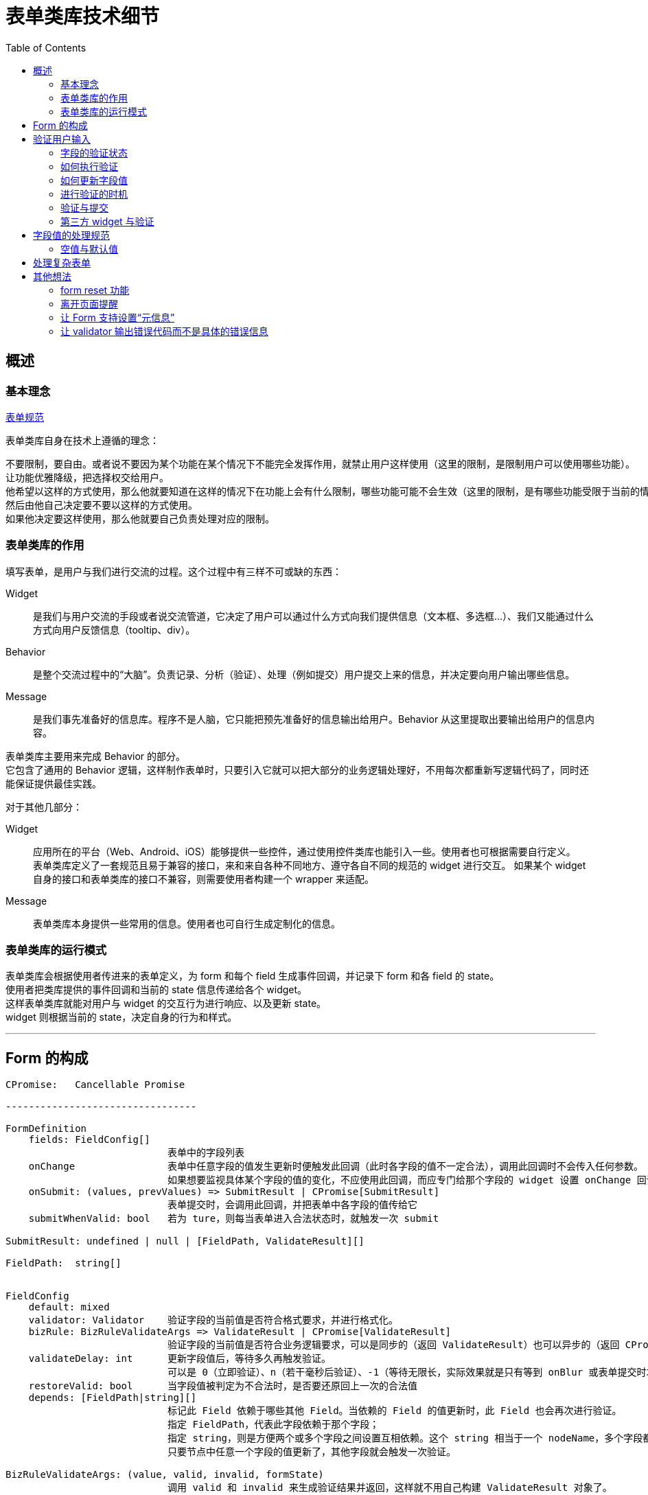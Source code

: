 = 表单类库技术细节
:toc:


== 概述

=== 基本理念
link:表单规范.adoc[表单规范]

表单类库自身在技术上遵循的理念：

 不要限制，要自由。或者说不要因为某个功能在某个情况下不能完全发挥作用，就禁止用户这样使用（这里的限制，是限制用户可以使用哪些功能）。
 让功能优雅降级，把选择权交给用户。
 他希望以这样的方式使用，那么他就要知道在这样的情况下在功能上会有什么限制，哪些功能可能不会生效（这里的限制，是有哪些功能受限于当前的情况而无法运行）。
 然后由他自己决定要不要以这样的方式使用。
 如果他决定要这样使用，那么他就要自己负责处理对应的限制。

=== 表单类库的作用
填写表单，是用户与我们进行交流的过程。这个过程中有三样不可或缺的东西：

Widget::
是我们与用户交流的手段或者说交流管道，它决定了用户可以通过什么方式向我们提供信息（文本框、多选框...）、我们又能通过什么方式向用户反馈信息（tooltip、div）。

Behavior::
是整个交流过程中的“大脑”。负责记录、分析（验证）、处理（例如提交）用户提交上来的信息，并决定要向用户输出哪些信息。

Message::
是我们事先准备好的信息库。程序不是人脑，它只能把预先准备好的信息输出给用户。Behavior 从这里提取出要输出给用户的信息内容。

表单类库主要用来完成 Behavior 的部分。 +
它包含了通用的 Behavior 逻辑，这样制作表单时，只要引入它就可以把大部分的业务逻辑处理好，不用每次都重新写逻辑代码了，同时还能保证提供最佳实践。

对于其他几部分：

Widget::
应用所在的平台（Web、Android、iOS）能够提供一些控件，通过使用控件类库也能引入一些。使用者也可根据需要自行定义。 +
表单类库定义了一套规范且易于兼容的接口，来和来自各种不同地方、遵守各自不同的规范的 widget 进行交互。
如果某个 widget 自身的接口和表单类库的接口不兼容，则需要使用者构建一个 wrapper 来适配。

Message::
表单类库本身提供一些常用的信息。使用者也可自行生成定制化的信息。


=== 表单类库的运行模式
表单类库会根据使用者传进来的表单定义，为 form 和每个 field 生成事件回调，并记录下 form 和各 field 的 state。 +
使用者把类库提供的事件回调和当前的 state 信息传递给各个 widget。 +
这样表单类库就能对用户与 widget 的交互行为进行响应、以及更新 state。 +
widget 则根据当前的 state，决定自身的行为和样式。

''''


== Form 的构成

[source,yaml]
....

CPromise:   Cancellable Promise

---------------------------------

FormDefinition
    fields: FieldConfig[]
                            表单中的字段列表
    onChange                表单中任意字段的值发生更新时便触发此回调（此时各字段的值不一定合法），调用此回调时不会传入任何参数。
                            如果想要监视具体某个字段的值的变化，不应使用此回调，而应专门给那个字段的 widget 设置 onChange 回调（包裹表单类库提供的 onChange 回调）
    onSubmit: (values, prevValues) => SubmitResult | CPromise[SubmitResult]
                            表单提交时，会调用此回调，并把表单中各字段的值传给它
    submitWhenValid: bool   若为 ture，则每当表单进入合法状态时，就触发一次 submit

SubmitResult: undefined | null | [FieldPath, ValidateResult][]

FieldPath:  string[]


FieldConfig
    default: mixed
    validator: Validator    验证字段的当前值是否符合格式要求，并进行格式化。
    bizRule: BizRuleValidateArgs => ValidateResult | CPromise[ValidateResult]
                            验证字段的当前值是否符合业务逻辑要求，可以是同步的（返回 ValidateResult）也可以异步的（返回 CPromise）。
    validateDelay: int      更新字段值后，等待多久再触发验证。
                            可以是 0（立即验证）、n（若干毫秒后验证）、-1（等待无限长，实际效果就是只有等到 onBlur 或表单提交时才会触发验证）
    restoreValid: bool      当字段值被判定为不合法时，是否要还原回上一次的合法值
    depends: [FieldPath|string][]
                            标记此 Field 依赖于哪些其他 Field。当依赖的 Field 的值更新时，此 Field 也会再次进行验证。
                            指定 FieldPath，代表此字段依赖于那个字段；
                            指定 string，则是方便两个或多个字段之间设置互相依赖。这个 string 相当于一个 nodeName，多个字段都在 depends 列表里加上这个 nodeName，就表示它们都挂载在同一个节点上了。
                            只要节点中任意一个字段的值更新了，其他字段就会触发一次验证。

BizRuleValidateArgs: (value, valid, invalid, formState)
                            调用 valid 和 invalid 来生成验证结果并返回，这样就不用自己构建 ValidateResult 对象了。
    valid(formattedValue): ValidateResult
    invalid(message): ValidateResult

ValidateResult: {valid: true, value: mixed} | {valid: false, message: string}

---------------------------------

FormState
    status: valid | invalid | toBeConfirm
                            表单下所有字段的状态
                            valid： 所有字段都合法    invalid：有字段不合法    toBeConfirm：有个别字段尚未验证或正在验证中，其他字段均合法
    submitting: bool        表单是否正在提交
    fields: FieldState[]


FieldState
    latestValidValue: mixed
                            字段最近一次的合法值。如果当前是 valid 状态，那么这个就是当前值。
                            此值是经过 validateor / bizRule 格式化过的值，它的类型就是业务逻辑上应有的类型。
    propsValue: string      字段当前的“控件值”，也就是 widget 里当前实际呈现的内容。
                            可以是字符串，也可以是其他值。不过为了适应 react 的 input widget 的 value 不能为 null 的要求，当值为 null 时，会强制转换为字符串。
                            这个值无所谓合法不合法，它就相当于是一个 buffer。
    everHadValue: bool      此字段从生成到现在，是否曾有过值。这会影响在哪些情况下会触发对其的验证。
    hasFocus: bool          字段当前是否拥有焦点
    status: valid | invalid | validating | toBeValid
    message: string         字段的错误信息，只在 status=invalid 时有值

---------------------------------

Validator
    constructor(specs)      参数 specs 是对字段的格式要求，例如要求字段不能为空（也就是必填）、或是长度不能大于10。
                            不同类型的 validator 支持不同的 specs
    validate((...ValidateArgs)): ValidateResult
                            调用此方法对字段值进行验证、格式化

---------------------------------

InputWidget
    constructor(value: mixed, callbacks: WidgetCallbacks)

WidgetCallbacks
    onFocus                 可选支持
    onChange(value)
    onInput(event)          可选支持
    onBlur                  可选支持
....

''''


== 验证用户输入

=== 字段的验证状态
一个字段在验证方面，有如下几种状态：

待验证:: 这个字段还没有被验证过，不知道它的值是否合法。例如：表单刚载入进来、或是字段值已更新过，但还没触发验证
验证中:: 验证操作有可能是同步完成的，也可能是异步完成的。若是异步进行，则在完成前，字段会处于“验证中”的状态
不合法:: 字段值没能通过验证
合法:: 字段值通过了验证

表单刚载入时，填充了初始值（initValue）或者使用了默认值的字段进入“合法”状态，其他字段都处于“待验证”的状态。 +
就是说，表单初始化时，不会对字段进行验证，只有用户与一个字段交互过之后才会开始对它进行验证。 +
这样设计可以避免给用户带来困扰：如果表单刚一打开，用户还什么都没做，就冒出一堆错误提示，会让人感到反感。

PS. +
把填充了初始值或默认值的字段直接设定成“合法”状态是有意义的。 +
有些表单是只要表单进入了合法状态，就会触发提交行为。 +
如果设置了初始值或默认值的字段默认不是处于合法状态，例如处于待验证的状态，那么用户必须得挨个碰一下这些字段，才有可能触发表单的提交行为。


=== 如何执行验证
验证字段值时，会依次用 validator 和 bizRule 对它进行检查并生成经过格式化的值：

* validator 包含了通用、标准化的验证规则，用来验证字段值的格式，例如字符串长短、数字大小。
* bizRule 则是自定义的代码，主要用来进行业务逻辑方面的检查，也可以用来补充 validator 没有提供的验证规则。

在字段没能通过验证时，bizRule 或 validator 必须返回一个 message，好让用户知道是哪里有问题 +
若一个字段没能通过 validator 的检查，将不再对它执行 bizRule 检查。

==== bizRule
bizRule 可以同步执行，也可以异步执行（甚至同一个 bizRule 可以有时同步有时异步执行），以便实现调用后端 API 来完成验证。 +
同步执行时，直接返回验证结果；异步执行时，返回一个 CPromise，最终解析出验证结果。

异步 bizRule 在运行完成前，字段会处于”验证中“状态。 +
如果在异步验证完成前，用户再次更新了字段值，或是触发了表单提交，则此次验证会被取消（利用 CPromise 的 cancel 功能）。

在异步 bizRule 中修改字段值时要注意，这样做在用户看来的效果就是“在输入完内容好几秒后，字段里的内容突然自己变化了”，容易让人困惑。 +
可以考虑在验证完成前，在字段旁显示一个“验证中...”之类的提示。

==== restoreValid
restoreValid 会在字段没能通过 validator 或 bizRule 验证时，将其还原回之前的合法状态（具体时机见稍后提到的“restoreValid 的执行时机”）。 +
例如输入页码的文本框，当发现字段值不合法时，应自动恢复回正常的页码。

此选项对 validator 和 bizRule 都有效，也就是说在异步验证未通过的情况下也支持还原字段值。 +
不过这种情况下也相当于异步修改字段值，因此也要注意对用户是否友好。

===== restoreValid 的局限
restoreValid 并不能保证一定把值还原回合法的状态。

. 如果不存在“上一次的合法值”，那么压根就没法进行还原。这时就会像未设置 restoreValid 时那样以未通过的状态结束验证。 +
  因此，使用此选项时，一般会给字段设置 initValue 或 default，使其在初始化时直接进入合法状态（设置 emptyable 为 true 并没有此效果，因为设置它之后，字段在初始化时仍会进入“待验证”而不是“合法”状态）。

. 因 depends 关系（而不是这个字段本身的值更新了）触发的验证，没法恢复合法值（depends 关系将在后面讲解） +
  一个字段，它的值 A 原本是合法的，现在另一个字段更新了值导致它的值不合法了，这时怎么进行 restoreValid？上哪去找那个 valid 的值？这种情况下，只好把 field 变为 invalid。 +
  因此，对于有 depends 关系的字段，若要使用 restoreValid，一定要清楚可能发生哪些的情况（并不是不能使用，只是要慎用）。

. 即使在代码层面成功进行了还原，也并不能保证还原回来的值真的就是合法的，例如不能保证提交到后端后，一定能通过验证。 +
  因为字段中记录的 latestValidValue 本身就不能保证一定是合法的。 +
  例如用户名字段，原本字段值 ABC 是合法的，现在输入了一个不合法的值，触发了 restoreValid，想要还原回原来的 ABC，但其实在这期间，已经有其他用户使用了这个名称，导致 ABC 其实已经不合法了。 +
  不过这其实没关系，在前端，我们永远不可能 100% 确定一个涉及业务逻辑检查的字段是合法的，所以我们就视其是合法的，待之后提交时，由后端来进行检查。


=== 如何更新字段值
格式化字段值的意义在于去除多余的部分，调整数据的类型（string、bool、number、date...），以便于在程序中使用； +
同时，把用户输入到 widget 里的内容经过修整后再重新显示回 widget 上，可以便于用户进一步输入、编辑，看起来也更美观、清晰。

但有几点需要注意：

. 对 widget 里显示内容的修正不能打扰用户的输入行为。 +
  例如用户想要输入 0.01，如果在输入到 0.0 时刚好触发了验证，那么值会被转换成 0。这时如果把转换过的值 "0" 填充到 widget 上，将会干扰用户输入，使得他没办法把后面的 1 输入上去。

. 当用户的输入不符合要求时，不要尝试对其进行格式化，这样并不会帮到用户；而是应该原样保留用户的输入内容，给用户一个机会，让他自己在不合法的值的基础上把它改合法

此外，react 要求传给 input widget 的值必须是字符串，因此我们并不能把格式化、转换过类型的值传给 widget，而要单独维护一个字符串格式的字段值。

基于以上几点，字段值被设计成分别存放在两个属性里：latestValidValue 和 propsValue。

* propsValue 是传给 widget 的部分，它代表文本框中当前显示出来的、未经处理的内容。
* latestValidValue 是最近一次验证通过了的合法值，用来在程序里使用，实现 restoreValid 时也必须依赖于它。 +
  这个值并不能代表字段最新的状态，通常仅当字段的 status=valid 时使用它。

为了不打扰用户输入，在 widget 没有失去焦点前，无论发生什么，程序都不会对 propsValue 进行修改。它会一直保持用户输入的状态。 +
当 widget 失去焦点时，如果字段当前处于合法状态，将会根据 latestValidValue 重新生成一个格式化过的 propsValue。 +
（如果是在 widget 没有获得焦点的情况下进行的验证，例如是因 onBlur 或提交表单触发的验证，则没有这些问题，直接对 propsValue 进行更新）

==== restoreValid 的执行时机
就像修改 propsValue 那样，restoreValid 只会在字段 onBlur 时执行（执行后顺便格式化 propsValue）。 +
因此，在 onBlur 之前，如果字段值验证失败，它将暂时保留在 invalid 状态，直到 onBlur 时才还原回合法值和合法状态。 +
这样，用户在输入过程中，如果字段值不合法，他就有机会看到字段的错误信息， 然后主动去改正。 +
如果不这样做，而是每当验证不通过时就立刻进行修正，那么用户在输入过程中就无法得知自己的输入内容已经出错了，然后输入完毕 onBlur 时，会发现字段值突然还原了回去（甚至可能没发现字段值已经还原了），非常突兀。


=== 进行验证的时机
在用户与字段控件的交互过程中，应该在哪个时机对字段进行验证呢？ +
有如下几种方案：

. 字段值每发生一次变更（例如在文本框中输入了一个字、在 select 控件中选中了一个 options、选中了 checkbox / radio）就触发一次验证
. 字段值变更过了若干毫秒后，进行验证。若在时限到达前先发生了 onBlur，忽略时限，立刻进行验证
. 字段值变更后，直到 onBlur 时才进行验证

另外，还有一种隐式的验证时机：提交表单的时候。 +
如果一个字段从表单初始化后一直没有进行过交互，就会在这时触发验证。（参见后面的“验证与提交”）

对时机的选择会影响到以下几方面：

. 用户看到错误信息的时机。是边输入边看到还是离开字段后才看到。（大部分情况下应该是边输入边看到）
. 触发提交行为的时机。 +
  有些表单设置了 submitWhenValid，每当表单中所有字段都验证通过，就触发一次提交。 +
  因此， 验证的时机决定了是允许边输入边触发提交，还是等离开字段后才触发提交。 +
  （大部分情况下应该选择边输入边触发提交，无论当前是查询类表单还是编辑类表单。因为要想触发 onBlur，要特意向文本框外点一下，好让文本框失去焦点。但大部分用户意识不到这样的操作，即使能意识到，也不习惯）

在表单类库中，可以通过 valiateDelay 来控制字段的验证时机。 +
valiateDelay 从字面意思理解，是“字段内容更新后，等待多长时间便触发验证”的意思。

* validateDelay=0，代表不等待，也就是值一变更，就立即进行更新
* validateDelay=n，是等待 n 毫秒
* validateDelay=-1，则是无限长的等待时间

无论将 validateDelay 设成什么值，只要字段在 onBlur 时处于待验证状态，就会立刻触发一次验证。 +
因此上面无限长的等待时间，实际的效果就是在 onBlur 或触发表单提交时进行验证。 +
（这里有一个特殊情况：如果一个字段从来没有过值（everHadValue = false，即没有 initValue / defaultValue、用户也从来没有往里面输入过内容），则在 onBlur 时不会触发验证，就当用户从来没有碰过它。 +
这样可以减少对用户的不必要的打扰。尤其是当一个 input 被设置成 auto focus 的时候，用户可能都没有想要碰过它，它就获得了焦点，此时用户使其失去焦点，就没必要让其显示错误信息。）

此外，用户在文本框内按回车，也视为发生了 onBlur 事件（虽然并没有真的 blur），立刻触发一次验证。

对于 <select>、单选框、多选框等不是输入内容而是通过点击直接修改内容的 widget，以及那些每次调用 onChange，提供的都是经过验证 / 格式化后的值的自定义 widget，应将 validateDelay 设为 0； +
对于一般的文本框类字段，根据需要设置合适的延迟； +
除少数有特殊需求（例如为了配合交互模式）的字段外，大多数字段不应该将 validateDelay 设为 -1。

==== 字段间的依赖关系与关联验证
有时，一个字段的值是否合法，要根据其他字段的值来判断。因此那个的字段更新了的时候，当前字段也要重新进行验证。 +
这种字段 B 更新时，字段 A 需要重新验证的情况，称之为“A 依赖于 B”。

例如一个表单中有两个字段：最大数值和当前数值，“当前数值”的字段值不能大于“最大数值”的字段值。 +
当我们减小“最大数值”时，“当前数值”会变得不合法。我们就可以说“当前数值”字段依赖于“最大数值”字段。

有时 ，两个字段还有可能互相依赖。 +
例如有两个填数值的字段 A 和 B，要求它们之间的和是 10。 +
现在两个数值都是 5，所以都是合法的。如果我们把 A 改成 6，A 和 B 就都会变得不合法；接下来再把 B 改成 4，它们就又都合法了。

在表单类库中，通过 depends 来指定一个字段依赖于哪些字段。

===== 不使用 depends 的技巧
depends 虽然很方便，但也不应滥用。有些问题其实可以不使用它，更简单地解决。 +
例如名称互换的情况：有两个字段 A、B，它们的值不能相同。现在 A=1, B=2，用户想把它们改成 A=2, B=1。 +
如果使用 depends，这个就是典型的互相依赖。先把 A 的值改成 2，导致 A 和 B 都变得不合法，再把 B 改成 1，再次触发验证，A 和 B 就都合法了。

这样做的问题是，在把更新结果提交到后端时，后端要想保存这些变更，也必须对这种冲突的情况进行处理。 +
它要先把 A 改成一个完全不同的其他值，例如 999，然后将 B 改成 1，回过头再将 A 改成 2。

一个简单的解决办法是在前端不用 depends，而是利用 restoreValid 来完成对它们的验证。 +
也就是压根不允许出现 A 和 B 名称相同的情况 。当 A 的值被设成 2 时，它会被还原回之前的值：1。 +
这就要求用户自己想办法，将 A 先设成其他的什么值，然后再接着修改。也就是把原本由后端来完成的操作改为由用户来进行。

这样做对用户来说，有可能比使用 depends 麻烦一点，不过也有可能反而比使用 depends 效果要好。用户可能反而更容易掌握、判断程序的运行规律。

===== depends 与对 validator 和 bizRule 的调用
因 depends 关系而重新验证字段时，需要验证的是“业务逻辑”。因此如果目标字段已经原本已经通过了 validator 的验证，这里就没必要再执行一次了，只执行 bizRule 就好。 +
具体来说，如果当前字段是合法状态，那么只执行 bizRule； +
如果是待验证状态，则和平常验证时一样，调用 validator 和 bizRule； +
如果是验证中状态，取消当前正在进行的 bizRule 验证，重新运行一次。

===== depends 与连带验证
如果 A depends B，B depends C，那么当 C 变更并导致 B 重新验证时，A 是否也跟着重新验证？

在现在的实现中，只有直接依赖与 C 的字段会触发验证。也就是说 A 不会被验证。 +
这样设计是因为在目前能想到的环境里，并没有发现有这么深入的连带关系，需要进行这种类型的连带验证。


=== 验证与提交
只要没有字段明确处于“不合法”的状态，就允许提交表单。 +
通过设置 submitWhenValid，还可以只要表单一进入合法状态，就触发一次提交。

在提交时，如果有字段处于“待验证”或“验证中”的状态，会进行如下处理：

. 对所有待验证的字段进行验证（PS1、PS2） +
  只要有任意一个字段验证失败，便终止提交。（但不会终止此次验证行为，无论如何都会把所有待验证的字段都验证一遍。这样用户就能一次性看到所有不合法的字段了。 +
  不然他修正好了一个，点击提交，发现又出来一个不合法的字段，就太烦人了） +
  验证过程中，有的字段通过了同步验证后可能还会引出异步验证。虽然接下来表单很可能马上就要提交了，一旦提交，这个异步验证就没有用且要被取消了，但这里还是先留下它，让它运行着。 +
  万一对下一个字段进行同步验证时发现那个字段通不过验证、整个提交进程终止了，这个异步验证就可以继续照常运行了。

. 如果所有字段都通过了同步验证，接下来取消所有正在执行的异步验证（包括原本就在运行着的和上一步里触发的）。 +
  首先，我们不可能等所有的异步验证都通过了才来提交表单，那太慢了。 +
  其次，我们可以把原本需要异步验证来进行的检查在这次表单提交中一并完成。 +
  因为后端在处理提交上来的表单时，一定还要再验证一次。之前交由异步验证执行的那些检查，后端也一定都会检查一遍。所以不用再等异步验证来返回检查结果了。 +
  直接由后端经过检查，如果没问题，就执行操作；如果有问题，就返回错误信息，然后前端经过处理，把格式化过的错误信息交给 Form，Form 再来根据这个信息修改各个 field 的 status 和 message。 +
  上面所有取消了异步验证的字段，在取消后，处于 status = valid 即验证通过的状态（PS3）。

. 表单的提交可以异步，也可以同步完成。 +
  若要异步完成，则返回一个 Promise；若同步完成，则直接返回提交结果。 +
  同步形式的提交适用于不需要调用远程 API，或是远程 API 的执行结果不影响提交结果的提交行为。 +
  设置了 submitOnValid=true 的表单，很多都是这种类型的。虽然 submit 回调中也会执行 API  调用，但这个调用的结果并不会影响 form 的状态。

. 提交完成后，使用者可以将后端对部分字段的验证结果返回给前端（如果有的话）。 +
  这些结果可以是验证通过，也可以是未通过，也可以有的通过有的未通过。（PS4） +
  表单会根据它们，设置各字段的状态和值。 +
  标单类库并不关注表单是否提交成功了，它只关注是不是有字段的状态需要更新。 +
  因为无论提交成功与否，对它的运行都没有任何影响，也不会改变它的 state。

//

PS1:: 异步验证中的字段均是已经通过了同步验证的，因此不用再验证一次了。

PS2::
这里的“待验证字段”主要是那些自表单载入以来就没有被编辑过的字段。因为没有编辑过，所以一直没有触发验证。 +
那难道没有其他待验证的字段的了吗？ +
事实上确实是没有的。因为如果一个字段曾经编辑过， 它一定符合下面两条的其中之一：

. 它已经 onBlur 了，那么在 onBlur 时会立刻触发验证
. 它当前正拥有光标。那么当前一定是通过在这个文本框内按了回车而触发了提交（因为如果是按提交按钮，在按到按钮前，会先触发这个字段的 onBlur 事件）。 +
  但是按回车时和 onBlur 一样，也会立刻进行验证，所以在开始提交时，这个字段也是经过验证了的。

PS3::
把取消了验证的字段设置为 status=valid 而不是 status=toBeValid 即待验证状态的意义在于，用户下次提交表单时，就不用再对它们进行重复验证了，因为它们之前已经经过了验证。 +
如果它们被设为 stats = toBeValid，则在下次提交时，要再次对它们执行同步验证，进而触发异步验证，然后可能很快异步验证又再次被取消。 +
设为 status = valid 的一个小缺点是，用户点击这个字段，没有进行输入，然后就离开了的话，因为它处于合法状态，在 onBlur 时并不会触发验证，也就错失了一个可以把被取消的异步验证给弥补回来的时机。 +
如果设为 status = toBeValid 则没有这个问题。但是因为这种情况出现的几率很小：用户要不不点字段，要么点完了大部分情况下都会输点什么， 所以也无所谓了。

PS4::
若这里返回了一些字段验证未通过的信息，并不代表其他字段就一定是合法的。 +
因为后端的验证有局限，只要发现任何一点问题，就会停止一切验证并输出结果。 所以后面那些字段可能只是压根没被验证到，而不是确定合法了。

==== 取消提交
在提交完成前，如果表单发生了更新，例如修改了某些字段的值、修改了添加、移除了字段...，那么此次提交会被取消，所有字段保留当前的状态。 +
若使用者不希望这种事情发生，应在提交开始后注意避免。例如禁用表单中的各字段和提交按钮。


=== 第三方 widget 与验证
部分第三方 widget 可能并不能完整支持表单组件的 widget 规范。 +
例如不支持 onFocus 和 onBlur，对 value 的格式要求不标准（不支持字符串 value，需要传递指定类型的 value），不支持 onChange 回调或对 onChange 的处理和普通的 widget 不一样。 +
对于这些情况，要由使用者自行想办法去适配。

下面是一些常见的问题：

. onFocus 和 onBlur 应该要么同时支持，要么同时不支持，不然会给程序处理带来混乱
. 不支持 onFocus / onBlur 的 widget，就会被视为一直处于 blur 状态，因此每当进行验证、对值进行格式化时，最新的值都会立刻同步过去。
. onInput 用来监听敲击回车的事件。因此不支持此事件的 widget 无法通过按回车来触发验证

''''


== 字段值的处理规范

=== 空值与默认值

==== 前后端在“空值”与“默认值”方面的交接
前端除了要考虑自己如何验证表单外，还要考虑如何与后端交接。这种交接主要就是针对字段的“空值”与“默认值”。

后端验证表单时，一个字段可能有3种状态：

. 没出现。它根本就没在提交上来的表单中出现（例如前端在提交表单时，把没有值的字段过滤掉了）。
. 空值。也就是空字符串，如果是以 JSON 形式提交上来的表单，也有可能是 null。
. 有值。

后端处理字段的“空值”时需要考虑这样一件事情：

. 空值从逻辑上可以代表一个字段没有被赋值。（如果此字段有默认值，那么此时应该填充默认值）
. 也有可能是用户有意要把这个字段的值设为空。

如果后端同时认同这两条，那么对于一个既有默认值，又允许空值的字段，在这种状况下它是没法处理的。 +
是视为没有赋值而填充默认值，还是让这个值留空？
为了避免这个困境，只好放弃对其中一条的支持：

* 把空值就只视为是空值，同时为了支持填充默认值，把字段不出现视为希望填充默认值。
* 或是反过来，把字段为空视为填充默认值，把字段不出现视为填充空值。

对比起来，自然是第一种方式比较符合直觉，更合理一些。

这种放弃其中一条的行为其实就是要求前端指明一个字段到底是要用默认值还是空值。让前端去判断该不该把一个字段包括在表单里，或是以空值提交。 +
在这背后，可以引申出这样一条规律：

 如果一个字段既有默认值又支持为空，那么必须由整个数据传递链条的最前端主动声明是希望使用默认值还是空值。

因为最前端不指明的话，后面的节点自然是猜不出来的。 +
那么这个数据链条的最前端是前端界面吗？不是，是用户。所以其实前端也不知道应该使用默认值还是空值，它必须想办法让用户来选择 / 声明。 +
办法有两种：

. 在每一个有默认值的字段处添加一个勾选框，让用户选择是否使用默认值。这样子前端就能确定用户是想要指定空值还是默认值了， +
而且前端自己并不需要知道默认值是什么只要让后端填充就好。
. 前端自己填充默认值，提交给后端的表单是已经填充好的，也就是压根用不着把字段留空让后端来填充了。

第一种设计既不直观（用户看不到那些决定使用默认值的字段最终的填充结果），又使界面变得复杂。所以虽然第二种没能充分利用上后端的资源，有点重复劳动的意思，但一般还是使用第二种设计。

就像是一个咖啡店，点咖啡时可以选择加糖（默认值）、加奶油或什么都不加（空值）。 +
那么必须让客人自己表达出他是希望用默认的加糖，还是什么都不加，或是其他什么。如果客户自己不说，后面倒咖啡的人自然不可能知道客户想要什么，即使是直接和客人打交道的服务员也不可能知道。

此外，关于前端第二种设计的重复劳动的问题，可以干脆把填充默认值的工作全部交给前端，后端根本不支持填充默认值（也就是不支持在提交表单时，不把某个字段包括在表单里），那么就没有重复劳动的问题了。 +
不过要注意，如果后端除了能被前端 Web 界面调用，也有可能被以编程的形式调用，甚至是后端 API 内部互相调用，那么就不能这么设计，必须让后端也支持填充默认值。 +
因为编程调用和 API 内部调用时，调用者压根不知道默认值是什么，必须由后端自己填充。

==== 空值与“必填”
在后端，表单字段有一种概念叫 required。它的意思是这个字段必须有值（空值也算有值，required 不负责检查空值，而是由另一项概念 nullable 来控制一个字段是否能为空）。 +
拿上一段提到的字段的三种状态来说，就是不能“不出现” —— 除非这个字段有默认值（也就是说，只要一个字段有了默认值，required 限制就没有意义了，因为它无论如何都是有值的嘛）。

不过对于前端来说，一个字段是不可能“不出现”的，因为它就明明白白的以 HTML 元素的形式定义在表单里。 +
（本质上来说，是因为字段都是被前端自己以 HTML 元素的形式定义在表单里的，而不是另一个人以数据的形式传给它的） +
因此，required 检查在技术上其实是不需要的。 +
前端需要的，是“是否为空”，也就是 nullable 的检查。 +
不过为了让用户便于理解，有时候还是会使用“必填”等字样，这也无可厚非。 +
但在开发的时候，一定不要被这个词迷惑了，写给用户的“必填”实际的意思是“不能为空”。 +
例如如果一个字段有默认值，那么用户不用填，它也仍然不违反“必填”的检查规则；但如果用户把它的值清空了，那么将违反“不能为空”的规则。

==== 空值与空字符串
前端字段值处理的另一个问题是如何区分空值与空字符串。 +
这个问题只在前端通过 JSON 提交表单数据时会出现：对于没有填写内容的字段，是把它提交为 null 还是空字符串呢？ +
想要通过某些技巧，例如根据用户是如何使字段内容变空的，来选择提交 null 还是空字符串基本是不可能的。 +
那么就只能是一律提交 null，或是一律提交空字符串。 +
因此这其实是一个前后端的约定的问题。只要做好了约定，并根据这个约定进行后续处理就好了。 +
个人觉得用 null 更好一些。这涉及到非字符串类型的字段，例如数字字段。 +
这些字段在没有值的情况下，显然是用 null 来代表比用空字符串来代表显得更合理一些。 +
那么字符类的字段在没有值时也跟着用 null 来代表，可以和其他字段更统一一些，在处理的时候就不用分别处理了。 +

''''


== 处理复杂表单

实际应用中，表单并不是固定地由几个字段组成这么简单的。 +
我们会遇到：

重复型的字段::
也就是多个字段表达的是同一样东西。 +
例如一个表单中让你填写最爱吃的五样食物，与这五样食物对应的字段不像“用户名”和“密码”那样有独立的自我定位，它们都表达了同一样东西，只能是分别给予一个编号：食物1、食物2...

会动态添加、删除的字段::
根据用户在表单中输入的内容，字段有可能会动态添加、删除。 +
还是上面的填写最喜欢的食物，有可能设计成一开始给出5个字段，但当用户填满5个时，会自动增加字段以让用户可以填写更多； +
而如果用户把某个字段的值清空了，则视为他不再认为这是自己喜欢的食物，把这个字段删除。

十分庞大的表单::
一个表单有可能包含非常多的字段，怎么有有条理地维护他们，怎么区分哪个字段是归属于哪个部分的，也是一个问题。

面对这些情况，首先，我们的表单必须支持字段的动态添加、删除；其次，为了更方便地对字段进行划分，可以给 Form 设计一个 scope 功能，就像编程语言里的 namespace 或 module 那样。

''''


== 其他想法

=== form reset 功能
之前考虑过给 Form 添加 reset 功能。（效果和 input type=reset 一样） +
对于指定了 initValue 的字段，reset 时会恢复到 initValue 而不是 default 的状态。 +
这对编辑型（例如编辑商品）表单会有帮助。

但这个功能有个问题：表单的字段是可以动态添加删除的，在 reset 时，是不是要把动态添加删除了的字段也恢复原样？ +
这很难做到。因此比较好的方法是让使用者自己实现这一功能。在需要 reset 时，干脆移除当前的表单，用最开始的数据重新构建一次。

=== 离开页面提醒
想办法支持：若在字段更新、但还没有验证或提交的情况下试图刷新、离开页面，会弹出一个对话框来确认一下，以避免尚未保存的资料意外丢失。 +
可以在 Form onChange 发生时记录下来，每当要离开页面时通知。然后每次 Form onSubmit 就把记录下来的标志清除。

=== 让 Form 支持设置“元信息”
有时候我们会为了提供一些额外的信息，特意在 form 里加一些字段。 +
例如在编辑商品的表单中，设置一个 id 字段。如果它有值，说明是在编辑商品资料；如果没有值，说明是在创建商品。 +
这类字段本身不会被修改，其实完全没必要作为 field 来处理。 +
因此，Form 应该支持在初始化时定义“元信息”，它们在 Form 的整个周期内都不变。调用 valid / submit 回调，甚至 field 的 bizRule 时，都会把这些元信息传给它。

=== 让 validator 输出错误代码而不是具体的错误信息
考虑让 validator 输出 message 时，只输出错误代码以及发生错误时的 specs 参数（不只是此 rule 的参数，而是整个 spec，让使用者自己决定要读取其中的哪些来生成错误信息），让使用者根据它们自己生成错误信息。 +
这样就能实现根据页面内容生成有针对性的错误信息。例如对于用户名字段，就说：用户名不能超过 10 个字；对于商品名称，就说商品名称不能超过 10 个字。 +
如果使用者希望对于同类字段能统一输出同样的错误信息，而不用每次都重新写一遍，他可以自己构建一个对照表，一种错误代码对应一个错误信息模板。
